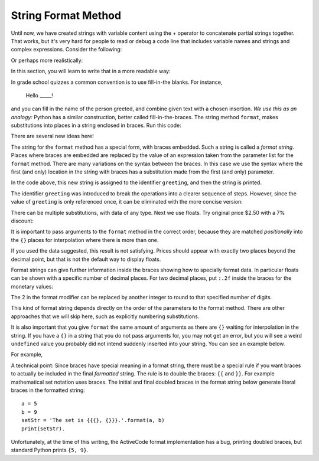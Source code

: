 ..  Copyright (C)  Brad Miller, Paul Resnick, and Steve Oney.  Permission is granted to copy, distribute
    and/or modify this document under the terms of the GNU Free Documentation
    License, Version 1.3 or any later version published by the Free Software
    Foundation; with Invariant Sections being Forward, Prefaces, and
    Contributor List, no Front-Cover Texts, and no Back-Cover Texts.  A copy of
    the license is included in the section entitled "GNU Free Documentation
    License".

.. qnum::
   :prefix: seqmut-sf-
   :start: 1


.. _Format-Strings:

String Format Method
====================

Until now, we have created strings with variable content using the + operator to concatenate
partial strings together. That works, but it's very hard for people to read or debug a code
line that includes variable names and strings and complex expressions. Consider the following:

.. activecode:: ac8_8_4

   name = "Rodney Dangerfield"
   score = -1  # No respect!
   print("Hello " + name + ". Your score is " + str(score))

Or perhaps more realistically:

.. activecode:: ac8_8_5

   scores = [("Rodney Dangerfield", -1), ("Marlon Brando", 1), ("You", 100)]
   for person in scores:
       name = person[0]
       score = person[1]
       print("Hello " + name + ". Your score is " + str(score))

In this section, you will learn to write that in a more readable way:

.. activecode:: ac8_8_6

   scores = [("Rodney Dangerfield", -1), ("Marlon Brando", 1), ("You", 100)]
   for person in scores:
       name = person[0]
       score = person[1]
       print("Hello {}. Your score is {}.".format(name, score))

In grade school quizzes a common convention is to use fill-in-the blanks. For instance,

    Hello _____!


and you can fill in the name of the person greeted, and combine given text with a chosen
insertion. *We use this as an analogy:* Python has a similar construction, better called
fill-in-the-braces. The string method ``format``, makes substitutions into places in a string
enclosed in braces. Run this code:

.. activecode:: ac8_8_7

    person = input('Your name: ')
    greeting = 'Hello {}!'.format(person)
    print(greeting)


There are several new ideas here!

The string for the ``format`` method has a special form, with braces embedded.
Such a string is called a *format string*.  Places where
braces are embedded are replaced by the value of an expression
taken from the parameter list for the ``format`` method. There are many
variations on the syntax between the braces. In this case we use
the syntax where the first (and only) location in the string with
braces has a substitution made from the first (and only) parameter.

In the code above, this new string is assigned to the identifier
``greeting``, and then the string is printed.

The identifier ``greeting`` was introduced to break the operations into a clearer sequence of
steps. However, since the value of ``greeting`` is only referenced once, it can be eliminated
with the more concise version:

.. activecode:: ac8_8_8

    person = input('Enter your name: ')
    print('Hello {}!'.format(person))

There can be multiple substitutions, with data of any type.
Next we use floats.  Try original price $2.50  with a 7% discount:

.. activecode:: ac8_8_9

    origPrice = float(input('Enter the original price: $'))
    discount = float(input('Enter discount percentage: '))
    newPrice = (1 - discount/100)*origPrice
    calculation = '${} discounted by {}% is ${}.'.format(origPrice, discount, newPrice)
    print(calculation)

It is important to pass arguments to the ``format`` method in the correct order, because they
are matched *positionally* into the ``{}`` places for interpolation where there is more than
one.

If you used the data suggested, this result is not satisfying.
Prices should appear with exactly two places beyond the decimal point,
but that is not the default way to display floats.

Format strings can give further information inside the braces
showing how to specially format data.
In particular floats can be shown with a specific number of decimal places.
For two decimal places, put ``:.2f`` inside the braces for the monetary values:

.. activecode:: ac8_8_10

    origPrice = float(input('Enter the original price: $'))
    discount = float(input('Enter discount percentage: '))
    newPrice = (1 - discount/100)*origPrice
    calculation = '${:.2f} discounted by {}% is ${:.2f}.'.format(origPrice, discount, newPrice)
    print(calculation)

The 2 in the format modifier can be replaced by another integer to round to that
specified number of digits.

This kind of format string depends directly on the order of the
parameters to the format method. There are other approaches that we will
skip here, such as explicitly numbering substitutions.

It is also important that you give ``format`` the same amount of arguments as there are ``{}`` waiting for interpolation in the string. If you have a ``{}`` in a string that you do not pass arguments for, you may not get an error, but you will see a weird ``undefined`` value you probably did not intend suddenly inserted into your string. You can see an example below.

For example,

.. activecode:: ac8_8_11

   name = "Sally"
   greeting = "Nice to meet you"
   s = "Hello, {}. {}."

   print(s.format(name,greeting)) # will print Hello, Sally. Nice to meet you.

   print(s.format(greeting,name)) # will print Hello, Nice to meet you. Sally.

   print(s.format(name)) # 2 {}s, only one interpolation item! Not ideal.

A technical point: Since braces have special meaning in a format string, there must be a
special rule if you want braces to actually be included in the final *formatted* string. The
rule is to double the braces: ``{​{`` and ``}​}``. For example mathematical set notation uses
braces. The initial and final doubled braces in the format string below generate literal
braces in the formatted string::

    a = 5
    b = 9
    setStr = 'The set is {​{​{}, {}​}​}.'.format(a, b)
    print(setStr).

Unfortunately, at the time of this writing, the ActiveCode format implementation has a bug,
printing doubled braces, but standard Python prints ``{5, 9}``.

.. mchoice:: question8_8_3
   :answer_a: Nothing - it causes an error
   :answer_b: sum of {} and {} is {}; product: {}. 2 6 8 12
   :answer_c: sum of 2 and 6 is 8; product: 12.
   :answer_d: sum of {2} and {6} is {8}; product: {12}.
   :correct: c
   :feedback_a: It is legal format syntax:  put the data in place of the braces.
   :feedback_b: Put the data into the format string; not after it.
   :feedback_c: Yes, correct substitutions!
   :feedback_d: Close:  REPLACE the braces.
   :practice: T


   What is printed by the following statements?

   .. code-block:: python

       x = 2
       y = 6
       print('sum of {} and {} is {}; product: {}.'.format( x, y, x+y, x*y))


.. mchoice:: question8_8_4
   :answer_a: 2.34567 2.34567 2.34567
   :answer_b: 2.3 2.34 2.34567
   :answer_c: 2.3 2.35 2.3456700
   :correct: c
   :feedback_a: The numbers before the f in the braces give the number of digits to display after the decimal point.
   :feedback_b: Close, but round to the number of digits and display the full number of digits specified.
   :feedback_c: Yes, correct number of digits with rounding!
   :practice: T


   What is printed by the following statements?

   .. code-block:: python

       v = 2.34567
       print('{:.1f} {:.2f} {:.7f}'.format(v, v, v))


